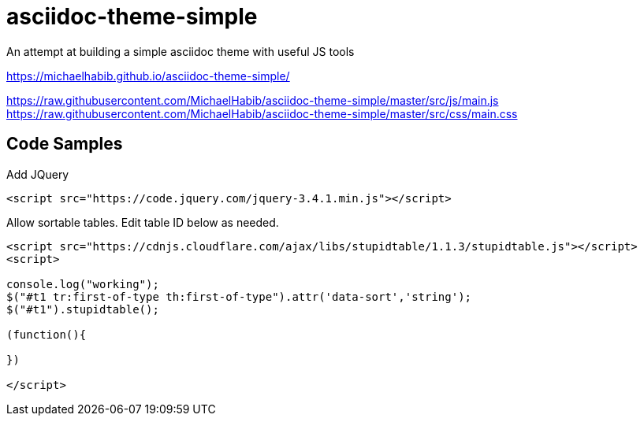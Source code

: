 # asciidoc-theme-simple

An attempt at building a simple asciidoc theme with useful JS tools

https://michaelhabib.github.io/asciidoc-theme-simple/

https://raw.githubusercontent.com/MichaelHabib/asciidoc-theme-simple/master/src/js/main.js
https://raw.githubusercontent.com/MichaelHabib/asciidoc-theme-simple/master/src/css/main.css


== Code Samples
.Add JQuery 
----
<script src="https://code.jquery.com/jquery-3.4.1.min.js"></script>
----

.Allow sortable tables. Edit table ID below as needed.
----
<script src="https://cdnjs.cloudflare.com/ajax/libs/stupidtable/1.1.3/stupidtable.js"></script>
<script>

console.log("working");
$("#t1 tr:first-of-type th:first-of-type").attr('data-sort','string');
$("#t1").stupidtable();

(function(){

})

</script>


----
